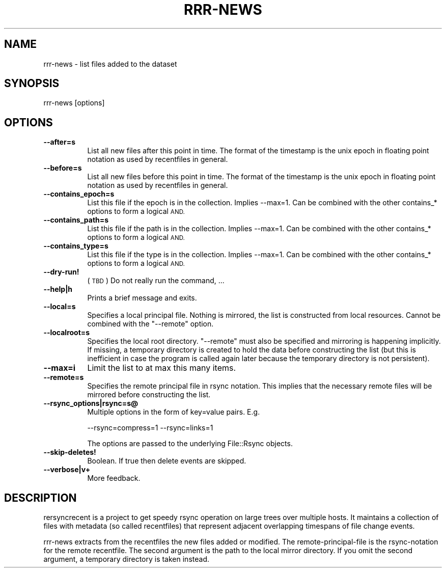.\" Automatically generated by Pod::Man 4.14 (Pod::Simple 3.40)
.\"
.\" Standard preamble:
.\" ========================================================================
.de Sp \" Vertical space (when we can't use .PP)
.if t .sp .5v
.if n .sp
..
.de Vb \" Begin verbatim text
.ft CW
.nf
.ne \\$1
..
.de Ve \" End verbatim text
.ft R
.fi
..
.\" Set up some character translations and predefined strings.  \*(-- will
.\" give an unbreakable dash, \*(PI will give pi, \*(L" will give a left
.\" double quote, and \*(R" will give a right double quote.  \*(C+ will
.\" give a nicer C++.  Capital omega is used to do unbreakable dashes and
.\" therefore won't be available.  \*(C` and \*(C' expand to `' in nroff,
.\" nothing in troff, for use with C<>.
.tr \(*W-
.ds C+ C\v'-.1v'\h'-1p'\s-2+\h'-1p'+\s0\v'.1v'\h'-1p'
.ie n \{\
.    ds -- \(*W-
.    ds PI pi
.    if (\n(.H=4u)&(1m=24u) .ds -- \(*W\h'-12u'\(*W\h'-12u'-\" diablo 10 pitch
.    if (\n(.H=4u)&(1m=20u) .ds -- \(*W\h'-12u'\(*W\h'-8u'-\"  diablo 12 pitch
.    ds L" ""
.    ds R" ""
.    ds C` ""
.    ds C' ""
'br\}
.el\{\
.    ds -- \|\(em\|
.    ds PI \(*p
.    ds L" ``
.    ds R" ''
.    ds C`
.    ds C'
'br\}
.\"
.\" Escape single quotes in literal strings from groff's Unicode transform.
.ie \n(.g .ds Aq \(aq
.el       .ds Aq '
.\"
.\" If the F register is >0, we'll generate index entries on stderr for
.\" titles (.TH), headers (.SH), subsections (.SS), items (.Ip), and index
.\" entries marked with X<> in POD.  Of course, you'll have to process the
.\" output yourself in some meaningful fashion.
.\"
.\" Avoid warning from groff about undefined register 'F'.
.de IX
..
.nr rF 0
.if \n(.g .if rF .nr rF 1
.if (\n(rF:(\n(.g==0)) \{\
.    if \nF \{\
.        de IX
.        tm Index:\\$1\t\\n%\t"\\$2"
..
.        if !\nF==2 \{\
.            nr % 0
.            nr F 2
.        \}
.    \}
.\}
.rr rF
.\" ========================================================================
.\"
.IX Title "RRR-NEWS 1"
.TH RRR-NEWS 1 "2016-12-09" "perl v5.32.0" "User Contributed Perl Documentation"
.\" For nroff, turn off justification.  Always turn off hyphenation; it makes
.\" way too many mistakes in technical documents.
.if n .ad l
.nh
.SH "NAME"
rrr\-news \- list files added to the dataset
.SH "SYNOPSIS"
.IX Header "SYNOPSIS"
.Vb 1
\&  rrr\-news [options]
.Ve
.SH "OPTIONS"
.IX Header "OPTIONS"
.IP "\fB\-\-after=s\fR" 8
.IX Item "--after=s"
List all new files after this point in time. The format of the
timestamp is the unix epoch in floating point notation as used by
recentfiles in general.
.IP "\fB\-\-before=s\fR" 8
.IX Item "--before=s"
List all new files before this point in time. The format of the
timestamp is the unix epoch in floating point notation as used by
recentfiles in general.
.IP "\fB\-\-contains_epoch=s\fR" 8
.IX Item "--contains_epoch=s"
List this file if the epoch is in the collection. Implies \-\-max=1. Can
be combined with the other contains_* options to form a logical \s-1AND.\s0
.IP "\fB\-\-contains_path=s\fR" 8
.IX Item "--contains_path=s"
List this file if the path is in the collection. Implies \-\-max=1. Can
be combined with the other contains_* options to form a logical \s-1AND.\s0
.IP "\fB\-\-contains_type=s\fR" 8
.IX Item "--contains_type=s"
List this file if the type is in the collection. Implies \-\-max=1. Can
be combined with the other contains_* options to form a logical \s-1AND.\s0
.IP "\fB\-\-dry\-run!\fR" 8
.IX Item "--dry-run!"
(\s-1TBD\s0) Do not really run the command, ...
.IP "\fB\-\-help|h\fR" 8
.IX Item "--help|h"
Prints a brief message and exits.
.IP "\fB\-\-local=s\fR" 8
.IX Item "--local=s"
Specifies a local principal file. Nothing is mirrored, the list is
constructed from local resources. Cannot be combined with the
\&\f(CW\*(C`\-\-remote\*(C'\fR option.
.IP "\fB\-\-localroot=s\fR" 8
.IX Item "--localroot=s"
Specifies the local root directory. \f(CW\*(C`\-\-remote\*(C'\fR must also be specified
and mirroring is happening implicitly. If missing, a temporary
directory is created to hold the data before constructing the list
(but this is inefficient in case the program is called again later
because the temporary directory is not persistent).
.IP "\fB\-\-max=i\fR" 8
.IX Item "--max=i"
Limit the list to at max this many items.
.IP "\fB\-\-remote=s\fR" 8
.IX Item "--remote=s"
Specifies the remote principal file in rsync notation. This implies
that the necessary remote files will be mirrored before constructing
the list.
.IP "\fB\-\-rsync_options|rsync=s@\fR" 8
.IX Item "--rsync_options|rsync=s@"
Multiple options in the form of key=value pairs. E.g.
.Sp
.Vb 1
\&  \-\-rsync=compress=1 \-\-rsync=links=1
.Ve
.Sp
The options are passed to the underlying File::Rsync objects.
.IP "\fB\-\-skip\-deletes!\fR" 8
.IX Item "--skip-deletes!"
Boolean. If true then delete events are skipped.
.IP "\fB\-\-verbose|v+\fR" 8
.IX Item "--verbose|v+"
More feedback.
.SH "DESCRIPTION"
.IX Header "DESCRIPTION"
rersyncrecent is a project to get speedy rsync operation on large
trees over multiple hosts. It maintains a collection of files with
metadata (so called recentfiles) that represent adjacent overlapping
timespans of file change events.
.PP
rrr-news extracts from the recentfiles the new files added or
modified. The remote-principal-file is the rsync-notation for the
remote recentfile. The second argument is the path to the local mirror
directory. If you omit the second argument, a temporary directory is
taken instead.
